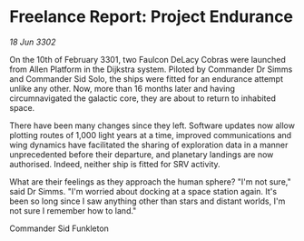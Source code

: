 * Freelance Report: Project Endurance

/18 Jun 3302/

On the 10th of February 3301, two Faulcon DeLacy Cobras were launched from Allen Platform in the Dijkstra system. Piloted by Commander Dr Simms and Commander Sid Solo, the ships were fitted for an endurance attempt unlike any other. Now, more than 16 months later and having circumnavigated the galactic core, they are about to return to inhabited space.  

There have been many changes since they left. Software updates now allow plotting routes of 1,000 light years at a time, improved communications and wing dynamics have facilitated the sharing of exploration data in a manner unprecedented before their departure, and planetary landings are now authorised. Indeed, neither ship is fitted for SRV activity. 

What are their feelings as they approach the human sphere? "I'm not sure," said Dr Simms. "I'm worried about docking at a space station again. It's been so long since I saw anything other than stars and distant worlds, I'm not sure I remember how to land." 

Commander Sid Funkleton